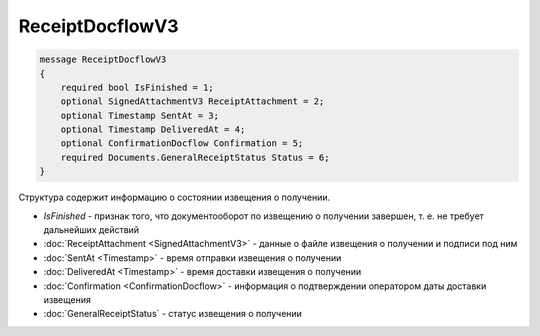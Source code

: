ReceiptDocflowV3
================

.. code-block:: protobuf

    message ReceiptDocflowV3
    {
        required bool IsFinished = 1;
        optional SignedAttachmentV3 ReceiptAttachment = 2;
        optional Timestamp SentAt = 3;
        optional Timestamp DeliveredAt = 4;
        optional ConfirmationDocflow Confirmation = 5;
        required Documents.GeneralReceiptStatus Status = 6;
    }

Структура содержит информацию о состоянии извещения о получении.

- *IsFinished* - признак того, что документооборот по извещению о получении завершен, т. е. не требует дальнейших действий
- :doc:`ReceiptAttachment <SignedAttachmentV3>` - данные о файле извещения о получении и подписи под ним
- :doc:`SentAt <Timestamp>` - время отправки извещения о получении
- :doc:`DeliveredAt <Timestamp>` - время доставки извещения о получении
- :doc:`Confirmation <ConfirmationDocflow>` - информация о подтверждении оператором даты доставки извещения
- :doc:`GeneralReceiptStatus` - статус извещения о получении
